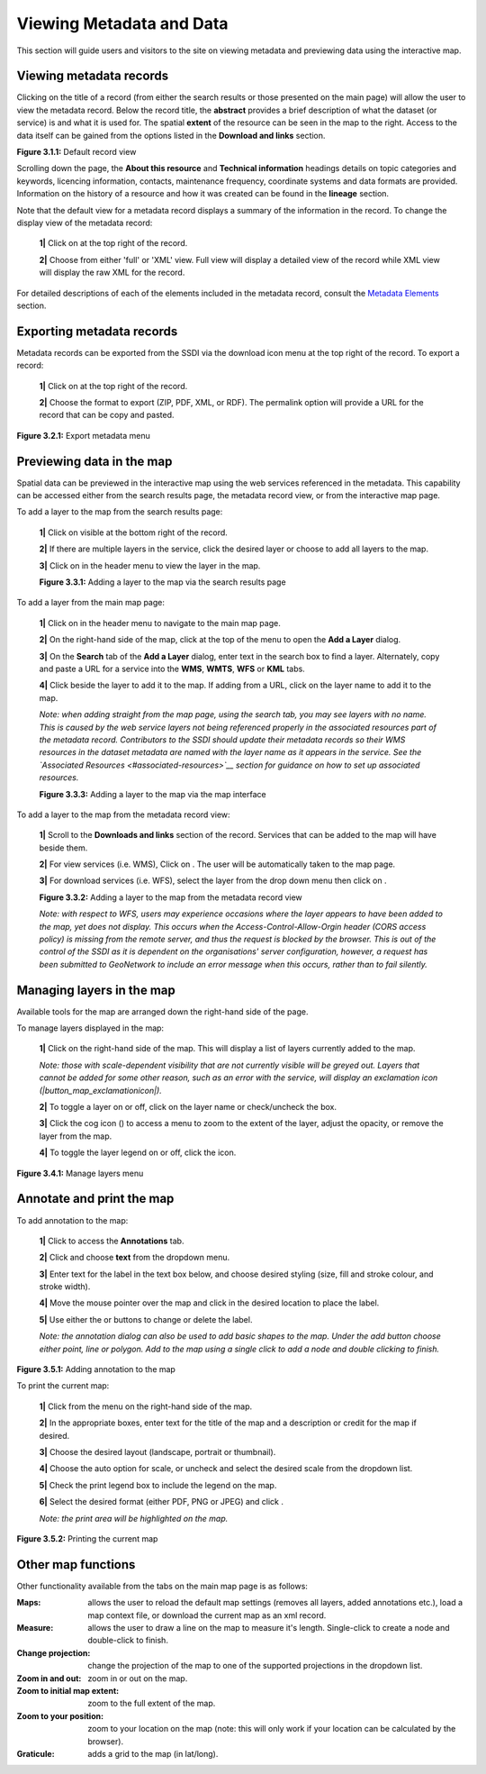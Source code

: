Viewing Metadata and Data
=========================

This section will guide users and visitors to the site on viewing metadata and previewing data using the interactive map.

Viewing metadata records
------------------------

Clicking on the title of a record (from either the search results or those presented on the main page) will allow the user to view the metadata 
record. Below the record title, the **abstract** provides a brief description of what the dataset (or service) is and what it is used for. The 
spatial **extent** of the resource can be seen in the map to the right. Access to the data itself can be gained from the options listed in the 
**Download and links** section.

|userdoc_fig_3_1_1_DefaultViewA|

**Figure 3.1.1:** Default record view

Scrolling down the page, the **About this resource** and **Technical information** headings details on topic categories and keywords, licencing 
information, contacts, maintenance frequency, coordinate systems and data formats are provided. Information on the history of a resource and how 
it was created can be found in the **lineage** section.

Note that the default view for a metadata record displays a summary of the information in the record. To change the display view of the metadata 
record:

	**1|** Click on |button_view_display| at the top right of the record.

	**2|** Choose from either 'full' or 'XML' view. Full view will display a detailed view of the record while XML view will display the raw XML for the record.

For detailed descriptions of each of the elements included in the metadata record, consult the `Metadata Elements <#metadata-elements>`__ section.

Exporting metadata records
--------------------------

Metadata records can be exported from the SSDI via the download icon menu at the top right of the record. To export a record:

	**1|** Click on |button_view_download| at the top right of the record.

	**2|** Choose the format to export (ZIP, PDF, XML, or RDF). The permalink option will provide a URL for the record that can be copy and pasted.

|userdoc_fig_3_2_1_ExportMetadata|

**Figure 3.2.1:** Export metadata menu
	
Previewing data in the map
--------------------------

Spatial data can be previewed in the interactive map using the web services referenced in the metadata. This capability can be accessed either from
the search results page, the metadata record view, or from the interactive map page.

To add a layer to the map from the search results page:

	**1|** Click on |button_view_globe| visible at the bottom right of the record.

	**2|** If there are multiple layers in the service, click the desired layer or choose to add all layers to the map.

	**3|** Click on |button_map| in the header menu to view the layer in the map.

	|userdoc_fig_3_3_1_AddtoMapSearch|

	**Figure 3.3.1:** Adding a layer to the map via the search results page

To add a layer from the main map page:

	**1|** Click on |button_map| in the header menu to navigate to the main map page.

	**2|** On the right-hand side of the map, click |button_map_addlayer| at the top of the menu to open the **Add a Layer** dialog.

	**3|** On the **Search** tab of the **Add a Layer** dialog, enter text in the search box to find a layer. Alternately, copy and paste a URL for a service into the **WMS**, **WMTS**, **WFS** or **KML** tabs.
 
	**4|** Click |button_map_addicon| beside the layer to add it to the map. If adding from a URL, click on the layer name to add it to the map.	 
	
	*Note: when adding straight from the map page, using the search tab, you may see layers with no name. This is caused by the 
	web service layers not being referenced properly in the associated resources part of the metadata record. Contributors to the SSDI should 
	update their metadata records so their WMS resources in the dataset metadata are named with the layer name as it appears in the service. 
	See the `Associated Resources <#associated-resources>`__ section for guidance on how to set up associated resources.*

	|userdoc_fig_3_3_3_AddtoMapMapPage|

	**Figure 3.3.3:** Adding a layer to the map via the map interface
	
To add a layer to the map from the metadata record view:

	**1|** Scroll to the **Downloads and links** section of the record. Services that can be added to the map will have |button_view_addtomap| beside them.

	**2|** For view services (i.e. WMS), Click on |button_view_addtomap|. The user will be automatically taken to the map page.

	**3|** For download services (i.e. WFS), select the layer from the drop down menu then click on |button_view_addtomap|.
	
	|userdoc_fig_3_3_2_AddtoMapRecordView|

	**Figure 3.3.2:** Adding a layer to the map from the metadata record view	

	*Note: with respect to WFS, users may experience occasions where the layer appears to have been added to the map, yet does not display. This 
	occurs when the Access-Control-Allow-Orgin header (CORS access policy) is missing from the remote server, and thus the request is blocked by 
	the browser. This is out of the control of the SSDI as it is dependent on the organisations' server configuration, however, a request 
	has been submitted to GeoNetwork to include an error message when this occurs, rather than to fail silently.*
	
Managing layers in the map
--------------------------

Available tools for the map are arranged down the right-hand side of the page.

To manage layers displayed in the map:

	**1|** Click |button_map_managelayers| on the right-hand side of the map. This will display a list of layers currently added to the map.
	
	*Note: those with scale-dependent visibility that are not currently visible will be greyed out. Layers that cannot be added for some other reason, such as an error with the service, will display an exclamation icon (|button_map_exclamationicon|).*

	**2|** To toggle a layer on or off, click on the layer name or check/uncheck the box.
	
	**3|** Click the cog icon (|button_map_cogicon|) to access a menu to zoom to the extent of the layer, adjust the opacity, or remove the layer from the map.
	
	**4|** To toggle the layer legend on or off, click the |button_map_legendicon| icon.

|userdoc_fig_3_4_1_ManageLayers|

**Figure 3.4.1:** Manage layers menu

Annotate and print the map
--------------------------

To add annotation to the map:

	**1|** Click |button_map_anno| to access the **Annotations** tab.

	**2|** Click |button_map_annoadd| and choose **text** from the dropdown menu.

	**3|** Enter text for the label in the text box below, and choose desired styling (size, fill and stroke colour, and stroke width).
	
	**4|** Move the mouse pointer over the map and click in the desired location to place the label.
	
	**5|** Use either the |button_map_annomodify| or |button_map_annoremove| buttons to change or delete the label.

	*Note: the annotation dialog can also be used to add basic shapes to the map. Under the add button choose either point, line or polygon.
	Add to the map using a single click to add a node and double clicking to finish.*

|userdoc_fig_3_5_1_AnnotateMap|

**Figure 3.5.1:** Adding annotation to the map	

To print the current map:

	**1|** Click |button_map_print| from the menu on the right-hand side of the map.

	**2|** In the appropriate boxes, enter text for the title of the map and a description or credit for the map if desired.
	
	**3|** Choose the desired layout (landscape, portrait or thumbnail).
	
	**4|** Choose the auto option for scale, or uncheck and select the desired scale from the dropdown list.
	
	**5|** Check the print legend box to include the legend on the map.
	
	**6|** Select the desired format (either PDF, PNG or JPEG) and click |button_map_printcurrent|.

	*Note: the print area will be highlighted on the map.*

|userdoc_fig_3_5_2_PrintMap|

**Figure 3.5.2:** Printing the current map	
	
Other map functions
-------------------

Other functionality available from the tabs on the main map page is as follows:

:|button_map_default| Maps: allows the user to reload the default map settings (removes all layers, added annotations etc.), load a map context file, or download the current map as an xml record. 
:|button_map_measure| Measure: allows the user to draw a line on the map to measure it's length. Single-click to create a node and double-click to finish.
:|button_map_projection| Change projection: change the projection of the map to one of the supported projections in the dropdown list.
:|button_map_zoomin| |button_map_zoomout| Zoom in and out: zoom in or out on the map.
:|button_map_zoomextent| Zoom to initial map extent: zoom to the full extent of the map.
:|button_map_zoomlocation| Zoom to your position: zoom to your location on the map (note: this will only work if your location can be calculated by the browser).
:|button_map_graticules| Graticule: adds a grid to the map (in lat/long).

.. |userdoc_fig_3_1_1_DefaultViewA| image:: media/userdoc_fig_3_1_1_DefaultViewA.png
.. |userdoc_fig_3_2_1_ExportMetadata| image:: media/userdoc_fig_3_2_1_ExportMetadata.png
.. |userdoc_fig_3_3_1_AddtoMapSearch| image:: media/userdoc_fig_3_3_1_AddtoMapSearch.png
.. |userdoc_fig_3_3_2_AddtoMapRecordView| image:: media/userdoc_fig_3_3_2_AddtoMapRecordView.png
.. |userdoc_fig_3_3_3_AddtoMapMapPage| image:: media/userdoc_fig_3_3_3_AddtoMapMapPage.png
.. |userdoc_fig_3_4_1_ManageLayers| image:: media/userdoc_fig_3_4_1_ManageLayers.png
.. |userdoc_fig_3_5_1_AnnotateMap| image:: media/userdoc_fig_3_5_1_AnnotateMap.png
.. |userdoc_fig_3_5_2_PrintMap| image:: media/userdoc_fig_3_5_2_PrintMap.png
.. |button_view_display| image:: media/button_view_display.png
.. |button_view_download| image:: media/button_view_download.png
.. |button_view_globe| image:: media/button_view_globe.png
.. |button_map| image:: media/button_map.png
.. |button_map_addlayer| image:: media/button_map_addlayer.png
.. |button_map_addicon| image:: media/button_map_addicon.png
.. |button_view_addtomap| image:: media/button_view_addtomap.png
.. |button_map_managelayers| image:: media/button_map_managelayers.png
.. |button_map_exclamationicon| image:: media/button_map_exclamationicon.png
.. |button_map_cogicon| image:: media/button_map_cogicon.png
.. |button_map_legendicon| image:: media/button_map_legendicon.png
.. |button_map_anno| image:: media/button_map_anno.png
.. |button_map_annoadd| image:: media/button_map_annoadd.png
.. |button_map_annomodify| image:: media/button_map_annomodify.png
.. |button_map_annoremove| image:: media/button_map_annoremove.png
.. |button_map_print| image:: media/button_map_print.png
.. |button_map_printcurrent| image:: media/button_map_printcurrent.png
.. |button_map_default| image:: media/button_map_default.png
.. |button_map_measure| image:: media/button_map_measure.png
.. |button_map_projection| image:: media/button_map_projection.png
.. |button_map_zoomin| image:: media/button_map_zoomin.png
.. |button_map_zoomout| image:: media/button_map_zoomout.png
.. |button_map_zoomextent| image:: media/button_map_zoomextent.png
.. |button_map_zoomlocation| image:: media/button_map_zoomlocation.png
.. |button_map_graticules| image:: media/button_map_graticules.png
